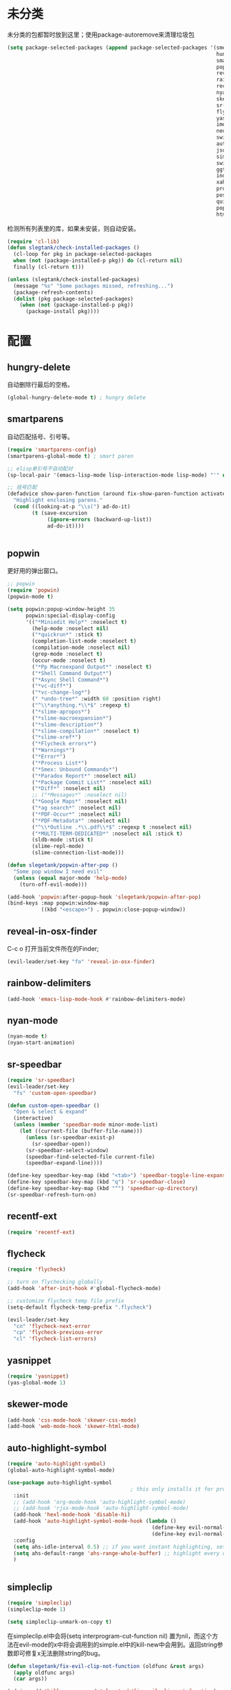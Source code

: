 * 未分类
未分类的包都暂时放到这里；使用package-autoremove来清理垃圾包
  #+BEGIN_SRC emacs-lisp
    (setq package-selected-packages (append package-selected-packages '(smex
                                                                        hungry-delete
                                                                        smartparens
                                                                        popwin
                                                                        reveal-in-osx-finder
                                                                        rainbow-delimiters
                                                                        recentf-ext
                                                                        nyan-mode
                                                                        skewer-mode
                                                                        sr-speedbar
                                                                        flycheck
                                                                        yasnippet
                                                                        imenu-list
                                                                        neotree
                                                                        switch-buffer-functions
                                                                        auto-highlight-symbol
                                                                        json-mode
                                                                        simpleclip
                                                                        switch-window
                                                                        ggtags
                                                                        indent-guide
                                                                        xah-get-thing
                                                                        protobuf-mode
                                                                        pos-tip
                                                                        quickrun
                                                                        popup
                                                                        htmlize)))
  #+END_SRC

  检测所有列表里的库，如果未安装，则自动安装。
  #+BEGIN_SRC emacs-lisp
(require 'cl-lib)
(defun slegtank/check-installed-packages ()
  (cl-loop for pkg in package-selected-packages
  when (not (package-installed-p pkg)) do (cl-return nil)
  finally (cl-return t)))

(unless (slegtank/check-installed-packages)
  (message "%s" "Some packages missed, refreshing...")
  (package-refresh-contents)
  (dolist (pkg package-selected-packages)
    (when (not (package-installed-p pkg))
      (package-install pkg))))
  #+END_SRC
* 配置
** hungry-delete
自动删除行最后的空格。
#+BEGIN_SRC emacs-lisp
  (global-hungry-delete-mode t) ; hungry delete
#+END_SRC
** smartparens
自动匹配括号、引号等。
#+BEGIN_SRC emacs-lisp
  (require 'smartparens-config)
  (smartparens-global-mode t) ; smart paren

  ;; elisp单引号不自动配对
  (sp-local-pair '(emacs-lisp-mode lisp-interaction-mode lisp-mode) "'" nil :actions nil)

  ;; 括号匹配
  (defadvice show-paren-function (around fix-show-paren-function activate)
    "Highlight enclosing parens."
    (cond ((looking-at-p "\\s(") ad-do-it)
          (t (save-excursion
               (ignore-errors (backward-up-list))
               ad-do-it))))


#+END_SRC
** popwin
更好用的弹出窗口。
#+BEGIN_SRC emacs-lisp
  ;; popwin
  (require 'popwin)
  (popwin-mode t)

  (setq popwin:popup-window-height 35
        popwin:special-display-config
        '(("*Miniedit Help*" :noselect t)
          (help-mode :noselect nil)
          ("*quickrun*" :stick t)
          (completion-list-mode :noselect t)
          (compilation-mode :noselect nil)
          (grep-mode :noselect t)
          (occur-mode :noselect t)
          ("*Pp Macroexpand Output*" :noselect t)
          ("*Shell Command Output*")
          ("*Async Shell Command*")
          ("*vc-diff*")
          ("*vc-change-log*")
          (" *undo-tree*" :width 60 :position right)
          ("^\\*anything.*\\*$" :regexp t)
          ("*slime-apropos*")
          ("*slime-macroexpansion*")
          ("*slime-description*")
          ("*slime-compilation*" :noselect t)
          ("*slime-xref*")
          ("*Flycheck errors*")
          ("*Warnings*")
          ("*Error*")
          ("*Process List*")
          ("*Smex: Unbound Commands*")
          ("*Paradox Report*" :noselect nil)
          ("*Package Commit List*" :noselect nil)
          ("*Diff*" :noselect nil)
          ;; ("*Messages*" :noselect nil)
          ("*Google Maps*" :noselect nil)
          ("*ag search*" :noselect nil)
          ("*PDF-Occur*" :noselect nil)
          ("*PDF-Metadata*" :noselect nil)
          ("^\\*Outline .*\\.pdf\\*$" :regexp t :noselect nil)
          ("*MULTI-TERM-DEDICATED*" :noselect nil :stick t)
          (sldb-mode :stick t)
          (slime-repl-mode)
          (slime-connection-list-mode)))

  (defun slegetank/popwin-after-pop ()
    "Some pop window I need evil"
    (unless (equal major-mode 'help-mode)
      (turn-off-evil-mode)))

  (add-hook 'popwin:after-popup-hook 'slegetank/popwin-after-pop)
  (bind-keys :map popwin:window-map
             ((kbd "<escape>") . popwin:close-popup-window))
#+END_SRC
** reveal-in-osx-finder
C-c o 打开当前文件所在的Finder;
#+BEGIN_SRC emacs-lisp
  (evil-leader/set-key "fo" 'reveal-in-osx-finder)
#+END_SRC

** rainbow-delimiters
   #+BEGIN_SRC emacs-lisp
     (add-hook 'emacs-lisp-mode-hook #'rainbow-delimiters-mode)
   #+END_SRC
** nyan-mode
#+BEGIN_SRC emacs-lisp
  (nyan-mode t)
  (nyan-start-animation)
#+END_SRC
** sr-speedbar
#+BEGIN_SRC emacs-lisp
  (require 'sr-speedbar)
  (evil-leader/set-key
    "fs" 'custom-open-speedbar)

  (defun custom-open-speedbar ()
    "Open & select & expand"
    (interactive)
    (unless (member 'speedbar-mode minor-mode-list)
      (let ((current-file (buffer-file-name)))
        (unless (sr-speedbar-exist-p)
          (sr-speedbar-open))
        (sr-speedbar-select-window)
        (speedbar-find-selected-file current-file)
        (speedbar-expand-line))))

  (define-key speedbar-key-map (kbd "<tab>") 'speedbar-toggle-line-expansion)
  (define-key speedbar-key-map (kbd "q") 'sr-speedbar-close)
  (define-key speedbar-key-map (kbd "^") 'speedbar-up-directory)
  (sr-speedbar-refresh-turn-on)
#+END_SRC
** recentf-ext
#+BEGIN_SRC emacs-lisp
  (require 'recentf-ext)
#+END_SRC
** flycheck
#+BEGIN_SRC emacs-lisp
  (require 'flycheck)

  ;; turn on flychecking globally
  (add-hook 'after-init-hook #'global-flycheck-mode)

  ;; customize flycheck temp file prefix
  (setq-default flycheck-temp-prefix ".flycheck")

  (evil-leader/set-key
    "cn" 'flycheck-next-error
    "cp" 'flycheck-previous-error
    "cl" 'flycheck-list-errors)
#+END_SRC
** yasnippet
#+BEGIN_SRC emacs-lisp
  (require 'yasnippet)
  (yas-global-mode 1)
#+END_SRC
** skewer-mode
#+BEGIN_SRC emacs-lisp
  (add-hook 'css-mode-hook 'skewer-css-mode)
  (add-hook 'web-mode-hook 'skewer-html-mode)

#+END_SRC
** auto-highlight-symbol
#+BEGIN_SRC emacs-lisp
  (require 'auto-highlight-symbol)
  (global-auto-highlight-symbol-mode)

  (use-package auto-highlight-symbol
                                          ; this only installs it for programming mode derivatives; you can also make it global...
    :init
    ;; (add-hook 'org-mode-hook 'auto-highlight-symbol-mode)
    ;; (add-hook 'rjsx-mode-hook 'auto-highlight-symbol-mode)
    (add-hook 'hexl-mode-hook 'disable-hi)
    (add-hook 'auto-highlight-symbol-mode-hook (lambda ()
                                                 (define-key evil-normal-state-map (kbd "C-p") 'ahs-backward)
                                                 (define-key evil-normal-state-map (kbd "C-n") 'ahs-forward)))
    :config
    (setq ahs-idle-interval 0.5) ;; if you want instant highlighting, set it to 0, but I find it annoying
    (setq ahs-default-range 'ahs-range-whole-buffer) ;; highlight every occurence in buffer
    )


#+END_SRC
** simpleclip
#+BEGIN_SRC emacs-lisp
  (require 'simpleclip)
  (simpleclip-mode 1)

  (setq simpleclip-unmark-on-copy t)
#+END_SRC

在simpleclip.el中会将(setq interprogram-cut-function nil) 置为nil，而这个方法在evil-mode的x中将会调用到的simple.el中的kill-new中会用到。返回string参数即可修复x无法删除string的bug。
#+BEGIN_SRC emacs-lisp
  (defun slegetank/fix-evil-clip-not-function (oldfunc &rest args)
    (apply oldfunc args)
    (car args))

  (advice-add 'kill-new :around 'slegetank/fix-evil-clip-not-function)
#+END_SRC
*** 选中最后粘贴的文字
#+BEGIN_SRC emacs-lisp
  (setq slegetank/simpleclip-last-paste-region nil)
  (advice-add 'simpleclip-paste :before (lambda ()
                                          (let ((paste-length (length (simpleclip-get-contents))))
                                            (when (> paste-length 0)
                                              (setq slegetank/simpleclip-last-paste-region (cons (point) (length (simpleclip-get-contents))))))))

  (defun slegetank/current-kill-advice-function (count &optional register yank-handler)
    "Before paste, store the last paste position info."
    (let ((paste-length (length (current-kill 0))))
      (when (> paste-length 0)
        (setq slegetank/simpleclip-last-paste-region (cons (point) (length (current-kill 0)))))
      ))

  (when (fboundp 'evil-paste-after)
    (advice-add 'evil-paste-before :before 'slegetank/current-kill-advice-function)
    (advice-add 'evil-paste-after :before 'slegetank/current-kill-advice-function))

  (defun slegetank/simpleclip-select-paste ()
    "Select the last paste string. Should call this ASAP after paste operation."
    (interactive)
    (when (and slegetank/simpleclip-last-paste-region
               (consp slegetank/simpleclip-last-paste-region))
      (let* ((p1 (car slegetank/simpleclip-last-paste-region))
             (p2 (+ p1 (cdr slegetank/simpleclip-last-paste-region))))
        (goto-char p1)
        (push-mark p2)
        (setq mark-active t))))

  (slegetank/leader-define-key "gp" 'slegetank/simpleclip-select-paste "Select last paste word")
#+END_SRC

** imenu-list
#+BEGIN_SRC emacs-lisp
  (setq imenu-list-focus-after-activation t)
  (setq imenu-list-auto-resize t)
  (setq imenu-list-idle-update-delay-time 0.1)

  (evil-define-key 'normal imenu-list-major-mode-map (kbd "v") 'imenu-list-display-entry)
  (evil-define-key 'normal imenu-list-major-mode-map (kbd "<tab>") 'hs-toggle-hiding)
  (defun slegetank/imenu-goto-and-quit ()
    (interactive)
    (with-current-buffer (current-buffer)
      (imenu-list-goto-entry)
      (imenu-list-quit-window)))

  (global-set-key (kbd "s-i") 'imenu-list-smart-toggle)

  (evil-define-key 'normal imenu-list-major-mode-map (kbd "<return>") 'slegetank/imenu-goto-and-quit)
  (evil-define-key 'normal imenu-list-major-mode-map (kbd "q") 'imenu-list-quit-window)
  (evil-define-key 'normal imenu-list-major-mode-map (kbd "g") 'imenu-list-refresh)
#+END_SRC
** switch-window
#+BEGIN_SRC emacs-lisp
  (require 'switch-window)
  (setq switch-window-shortcut-style 'qwerty)
  (setq switch-window-qwerty-shortcuts
        '("a" "s" "d" "f" "j" "k" "l" ";" "w" "e" "i" "o"))
  (setq switch-window-increase 17)
  ;; (setq switch-window-shortcut-appearance 'asciiart)

  (evil-leader/set-key
    "wo" 'switch-window)
#+END_SRC
** ggtags
#+BEGIN_SRC emacs-lisp
  (add-hook 'c-mode-common-hook
            (lambda ()
              (when (derived-mode-p 'c-mode 'c++-mode 'java-mode)
                (ggtags-mode 1))))
#+END_SRC
** indent-guide
#+BEGIN_SRC emacs-lisp
  (require 'indent-guide)
  (indent-guide-global-mode)
  ;; (setq indent-guide-delay 0.1)
#+END_SRC
** xah-get-thing
http://ergoemacs.org/emacs/elisp_get-selection-or-unit.html
#+BEGIN_SRC emacs-lisp
(require 'xah-get-thing)
#+END_SRC
** protobuf-mode
#+BEGIN_SRC emacs-lisp
  (require 'protobuf-mode)

  (defconst my-protobuf-style
    '((c-basic-offset . 4)
      (indent-tabs-mode . nil)))

  (add-hook 'protobuf-mode-hook
            (lambda () (c-add-style "my-style" my-protobuf-style t)))
#+END_SRC
** quickrun
#+BEGIN_SRC emacs-lisp
  (require 'quickrun)
  (defun slegetank/quickrun ()
    "Custom quickrun command"
    (interactive) 
    (if (region-active-p)
        (call-interactively 'quickrun-region)
      (call-interactively 'quickrun)))

  (global-set-key (kbd "s-r") 'slegetank/quickrun)
  (evil-define-key 'normal quickrun--mode-map (kbd "q") 'quit-window)
#+END_SRC
